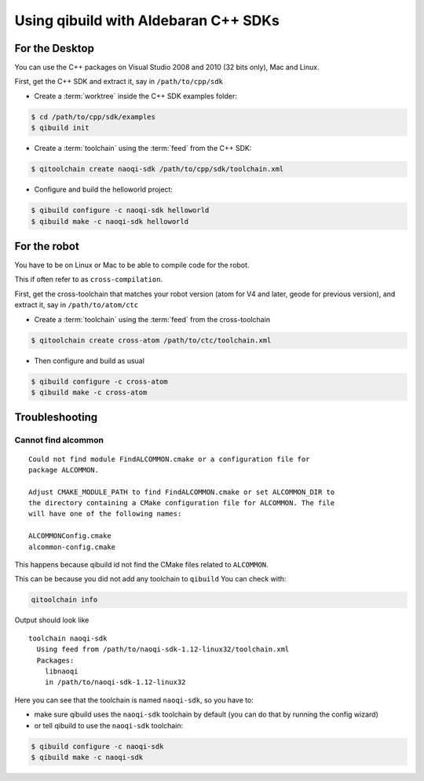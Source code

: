 .. _qibuild-using-aldebaran-packages:

Using qibuild with Aldebaran C++ SDKs
=====================================

For the Desktop
---------------

You can use the C++ packages on Visual Studio 2008 and 2010 (32 bits only),
Mac and Linux.

First, get the C++ SDK and extract it, say in ``/path/to/cpp/sdk``

* Create a :term:`worktree` inside the C++ SDK examples folder:

.. code-block:: console

    $ cd /path/to/cpp/sdk/examples
    $ qibuild init


* Create a :term:`toolchain` using the :term:`feed` from the C++ SDK:

.. code-block:: console

    $ qitoolchain create naoqi-sdk /path/to/cpp/sdk/toolchain.xml


* Configure and build the helloworld project:

.. code-block:: console

    $ qibuild configure -c naoqi-sdk helloworld
    $ qibuild make -c naoqi-sdk helloworld



For the robot
--------------


You have to be on Linux or Mac to be able to compile code for the robot.

This if often refer to as ``cross-compilation``.

First, get the cross-toolchain that matches your robot
version (atom for V4 and later, geode for previous version),
and extract it, say in ``/path/to/atom/ctc``

* Create a :term:`toolchain` using the :term:`feed` from the cross-toolchain

.. code-block:: console

    $ qitoolchain create cross-atom /path/to/ctc/toolchain.xml

* Then configure and build as usual

.. code-block:: console



    $ qibuild configure -c cross-atom
    $ qibuild make -c cross-atom

Troubleshooting
----------------


Cannot find alcommon
++++++++++++++++++++


::

  Could not find module FindALCOMMON.cmake or a configuration file for
  package ALCOMMON.

  Adjust CMAKE_MODULE_PATH to find FindALCOMMON.cmake or set ALCOMMON_DIR to
  the directory containing a CMake configuration file for ALCOMMON. The file
  will have one of the following names:

  ALCOMMONConfig.cmake
  alcommon-config.cmake


This happens because qibuild id not find the CMake files related to ``ALCOMMON``.

This can be because you did not add any toolchain to ``qibuild``
You can check with:

.. code-block:: console

   qitoolchain info

Output should look like ::

  toolchain naoqi-sdk
    Using feed from /path/to/naoqi-sdk-1.12-linux32/toolchain.xml
    Packages:
      libnaoqi
      in /path/to/naoqi-sdk-1.12-linux32

Here you can see that the toolchain is named ``naoqi-sdk``, so you have to:

* make sure qibuild uses the ``naoqi-sdk`` toolchain by default (you can do
  that by running the config wizard)

* or tell qibuild to use the ``naoqi-sdk`` toolchain:

.. code-block:: console

   $ qibuild configure -c naoqi-sdk
   $ qibuild make -c naoqi-sdk


